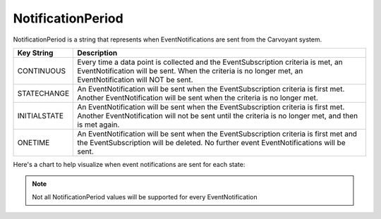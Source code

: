 NotificationPeriod
==================

NotificationPeriod is a string that represents when EventNotifications are sent from the Carvoyant system.

+--------------+----------------------------------------------------------------------------------------------------------------+
| Key String   | Description                                                                                                    |
+==============+================================================================================================================+
| CONTINUOUS   | Every time a data point is collected and the EventSubscription criteria is met, an EventNotification           |
|              | will be sent.  When the criteria is no longer met, an EventNotification will NOT be sent.                      |
+--------------+----------------------------------------------------------------------------------------------------------------+
| STATECHANGE  | An EventNotification will be sent when the EventSubscription criteria is first met. Another EventNotification  |
|              | will be sent when the criteria is no longer met.                                                               |
+--------------+----------------------------------------------------------------------------------------------------------------+
| INITIALSTATE | An EventNotification will be sent when the EventSubscription criteria is first met.  Another EventNotification |
|              | will not be sent until the criteria is no longer met, and then is met again.                                   |
+--------------+----------------------------------------------------------------------------------------------------------------+
| ONETIME      | An EventNotification will be sent when the EventSubscription criteria is first met and the EventSubscription   |
|              | will be deleted.  No further event EventNotifications will be sent.                                            |
+--------------+----------------------------------------------------------------------------------------------------------------+

Here's a chart to help visualize when event notifications are sent for each state:

.. image:: notificationperiod.png

.. note::

   Not all NotificationPeriod values will be supported for every EventNotification
